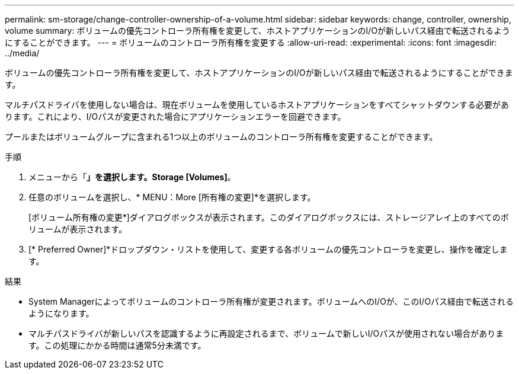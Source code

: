 ---
permalink: sm-storage/change-controller-ownership-of-a-volume.html 
sidebar: sidebar 
keywords: change, controller, ownership, volume 
summary: ボリュームの優先コントローラ所有権を変更して、ホストアプリケーションのI/Oが新しいパス経由で転送されるようにすることができます。 
---
= ボリュームのコントローラ所有権を変更する
:allow-uri-read: 
:experimental: 
:icons: font
:imagesdir: ../media/


[role="lead"]
ボリュームの優先コントローラ所有権を変更して、ホストアプリケーションのI/Oが新しいパス経由で転送されるようにすることができます。

マルチパスドライバを使用しない場合は、現在ボリュームを使用しているホストアプリケーションをすべてシャットダウンする必要があります。これにより、I/Oパスが変更された場合にアプリケーションエラーを回避できます。

プールまたはボリュームグループに含まれる1つ以上のボリュームのコントローラ所有権を変更することができます。

.手順
. メニューから「*」を選択します。Storage [Volumes]*。
. 任意のボリュームを選択し、* MENU：More [所有権の変更]*を選択します。
+
[ボリューム所有権の変更*]ダイアログボックスが表示されます。このダイアログボックスには、ストレージアレイ上のすべてのボリュームが表示されます。

. [* Preferred Owner]*ドロップダウン・リストを使用して、変更する各ボリュームの優先コントローラを変更し、操作を確定します。


.結果
* System Managerによってボリュームのコントローラ所有権が変更されます。ボリュームへのI/Oが、このI/Oパス経由で転送されるようになります。
* マルチパスドライバが新しいパスを認識するように再設定されるまで、ボリュームで新しいI/Oパスが使用されない場合があります。この処理にかかる時間は通常5分未満です。

